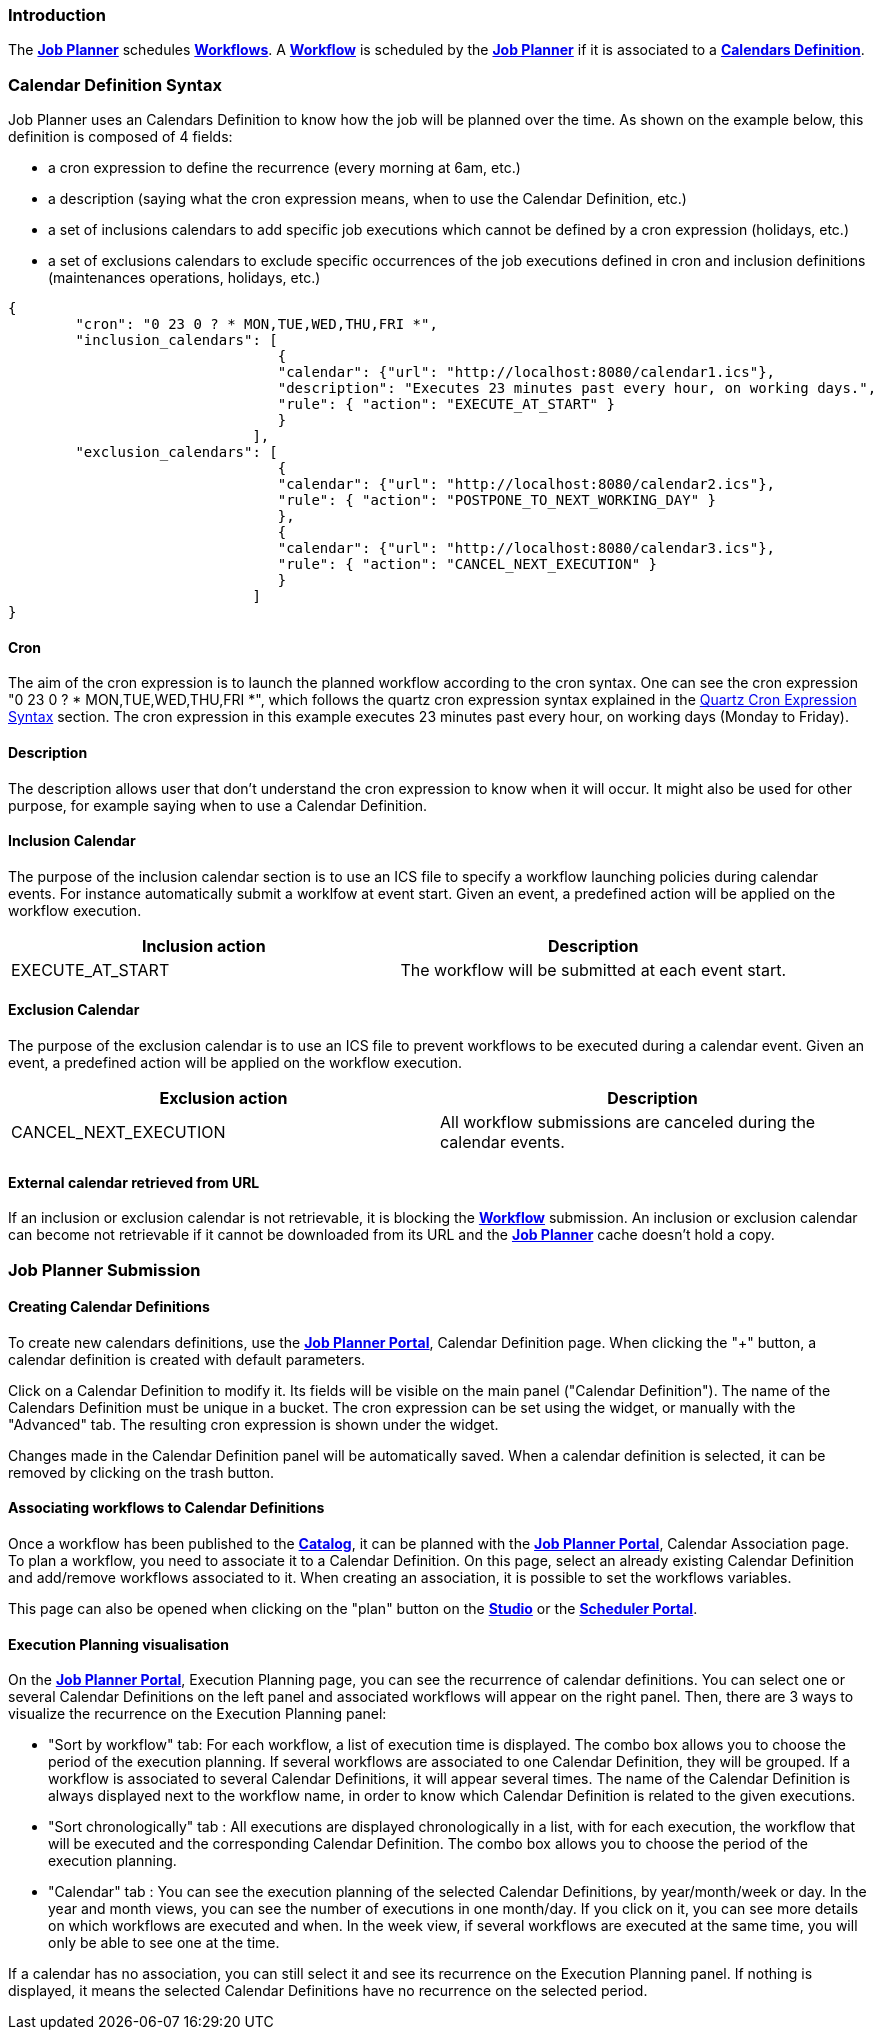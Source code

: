 
=== Introduction
The <<_glossary_job_planner,*Job Planner*>> schedules <<_glossary_workflow,*Workflows*>>.
 A <<_glossary_workflow,*Workflow*>> is scheduled by the <<_glossary_job_planner,*Job Planner*>> if
  it is associated to a <<_glossary_calendars_definition,*Calendars Definition*>>.

=== Calendar Definition Syntax

Job Planner uses an  Calendars Definition to know how the job will be planned over the time. As shown on the example below, this definition is composed of 4 fields:

 - a cron expression to define the recurrence (every morning at 6am, etc.)
 - a description (saying what the cron expression means, when to use the Calendar Definition, etc.)
 - a set of inclusions calendars to add specific job executions which cannot be defined by a cron expression (holidays, etc.)
 - a set of exclusions calendars to exclude specific occurrences of the job executions defined in cron and inclusion definitions (maintenances operations, holidays, etc.)
		

----
{
	"cron": "0 23 0 ? * MON,TUE,WED,THU,FRI *",
	"inclusion_calendars": [
				{     
				"calendar": {"url": "http://localhost:8080/calendar1.ics"},
				"description": "Executes 23 minutes past every hour, on working days.",
				"rule": { "action": "EXECUTE_AT_START" }
				}
			     ],
	"exclusion_calendars": [
				{     
				"calendar": {"url": "http://localhost:8080/calendar2.ics"},
				"rule": { "action": "POSTPONE_TO_NEXT_WORKING_DAY" }
				},
				{     
				"calendar": {"url": "http://localhost:8080/calendar3.ics"},
				"rule": { "action": "CANCEL_NEXT_EXECUTION" }
				}
			     ]
}
----

==== Cron

The aim of the cron expression is to launch the planned workflow according to the cron syntax.
One can see the cron expression "0 23 0 ? * MON,TUE,WED,THU,FRI *", which follows the quartz cron expression syntax explained in the
<<_job_planner_cron_expression_syntax, Quartz Cron Expression Syntax>> section. The cron expression in this example
 executes 23 minutes past every hour, on working days (Monday to Friday).

==== Description

The description allows user that don't understand the cron expression to know when it will occur. It might also be used for other purpose, for example saying when to use a Calendar Definition.

==== Inclusion Calendar

The purpose of the inclusion calendar section is to use an ICS file to specify a workflow launching policies during calendar events. For instance automatically
submit a worklfow at event start. Given an event, a predefined action will be applied on the workflow execution.

[cols="1,1", options="header"]
|===

|Inclusion action
|Description

|EXECUTE_AT_START
|The workflow will be submitted at each event start.

|===

==== Exclusion Calendar

The purpose of the exclusion calendar is to use an ICS file to prevent workflows to be executed during a calendar event. 
Given an event, a predefined action will be applied on the workflow execution.

[cols="1,1", options="header"]
|===

|Exclusion action
|Description

|CANCEL_NEXT_EXECUTION
|All workflow submissions are canceled during the calendar events.

|===

==== External calendar retrieved from URL

If an inclusion or exclusion calendar is not retrievable, it is blocking the <<_glossary_workflow,*Workflow*>> submission.
An inclusion or exclusion calendar can become not retrievable if it cannot be downloaded from its URL and the
<<_glossary_job_planner,*Job Planner*>> cache doesn't hold a copy.


=== Job Planner Submission

==== Creating Calendar Definitions

To create new calendars definitions, use the <<_glossary_job_planner_portal, *Job Planner Portal*>>, Calendar Definition page. When clicking the "+" button, a calendar definition is created with default parameters.

Click on a Calendar Definition to modify it. Its fields will be visible on the main panel ("Calendar Definition"). The name of the Calendars Definition must be unique in a bucket. The cron expression can be set using the widget, or manually with the "Advanced" tab. The resulting cron expression is shown under the widget.

Changes made in the Calendar Definition panel will be automatically saved. When a calendar definition is selected, it can be removed by clicking on the trash button.

==== Associating workflows to Calendar Definitions

Once a workflow has been published to the <<_glossary_catalog, *Catalog*>>, it can be planned with the <<_glossary_job_planner_portal, *Job Planner Portal*>>, Calendar Association page. To plan a workflow, you need to associate it to a Calendar Definition.
On this page, select an already existing Calendar Definition and add/remove workflows associated to it.
When creating an association, it is possible to set the workflows variables.

This page can also be opened when clicking on the "plan" button on the <<_glossary_workflow_studio, *Studio*>> or the <<_glossary_scheduler_web_interface, *Scheduler Portal*>>.

==== Execution Planning visualisation

On the <<_glossary_job_planner_portal, *Job Planner Portal*>>, Execution Planning page, you can see the recurrence of calendar definitions.
You can select one or several Calendar Definitions on the left panel and associated workflows will appear on the right panel. Then, there are 3 ways to visualize the recurrence on the Execution Planning panel:

    - "Sort by workflow" tab: For each workflow, a list of execution time is displayed. The combo box allows you to choose the period of the execution planning. If several workflows are associated to one Calendar Definition, they will be grouped.
    If a workflow is associated to several Calendar Definitions, it will appear several times.  The name of the Calendar Definition is always displayed next to the workflow name, in order to know which Calendar Definition is related to the given executions.
    - "Sort chronologically" tab : All executions are displayed chronologically in a list, with for each execution, the workflow that will be executed and the corresponding Calendar Definition.
    The combo box allows you to choose the period of the execution planning.
    - "Calendar" tab : You can see the execution planning of the selected Calendar Definitions, by year/month/week or day. In the year and month views, you can see the number of executions in one month/day.
    If you click on it, you can see more details on which workflows are executed and when. In the week view, if several workflows are executed at the same time, you will only be able to see one at the time.

If a calendar has no association, you can still select it and see its recurrence on the Execution Planning panel.
If nothing is displayed, it means the selected Calendar Definitions have no recurrence on the selected period.


